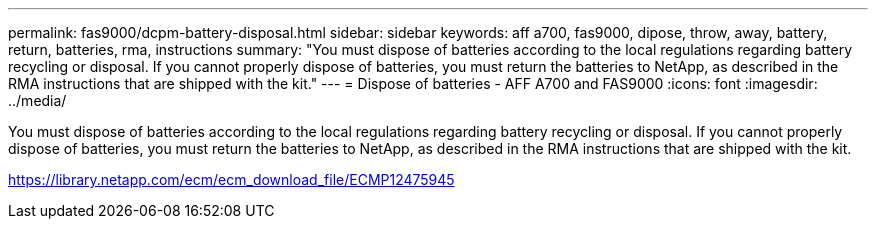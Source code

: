 ---
permalink: fas9000/dcpm-battery-disposal.html
sidebar: sidebar
keywords: aff a700, fas9000, dipose, throw, away, battery, return, batteries, rma, instructions
summary: "You must dispose of batteries according to the local regulations regarding battery recycling or disposal. If you cannot properly dispose of batteries, you must return the batteries to NetApp, as described in the RMA instructions that are shipped with the kit."
---
= Dispose of batteries - AFF A700 and FAS9000
:icons: font
:imagesdir: ../media/

[.lead]
You must dispose of batteries according to the local regulations regarding battery recycling or disposal. If you cannot properly dispose of batteries, you must return the batteries to NetApp, as described in the RMA instructions that are shipped with the kit.

https://library.netapp.com/ecm/ecm_download_file/ECMP12475945
